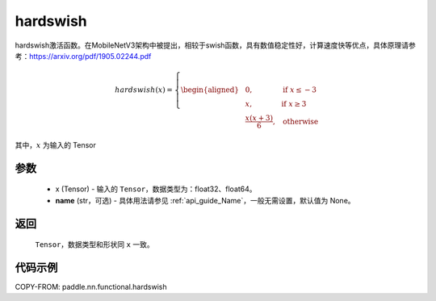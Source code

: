 .. _cn_api_nn_cn_hardswish:

hardswish
-------------------------------

.. py:function:: paddle.nn.functional.hardswish(x, name=None)

hardswish激活函数。在MobileNetV3架构中被提出，相较于swish函数，具有数值稳定性好，计算速度快等优点，具体原理请参考：https://arxiv.org/pdf/1905.02244.pdf

.. math::

    hardswish(x)=
        \left\{
        \begin{aligned}
        &0, & & \text{if } x \leq -3 \\
        &x, & & \text{if } x \geq 3 \\
        &\frac{x(x+3)}{6}, & & \text{otherwise}
        \end{aligned}
        \right.

其中，:math:`x` 为输入的 Tensor

参数
::::::::::
    - x (Tensor) - 输入的 ``Tensor``，数据类型为：float32、float64。
    - **name** (str，可选) - 具体用法请参见 :ref:`api_guide_Name`，一般无需设置，默认值为 None。

返回
::::::::::
    ``Tensor``，数据类型和形状同 ``x`` 一致。

代码示例
::::::::::

COPY-FROM: paddle.nn.functional.hardswish
